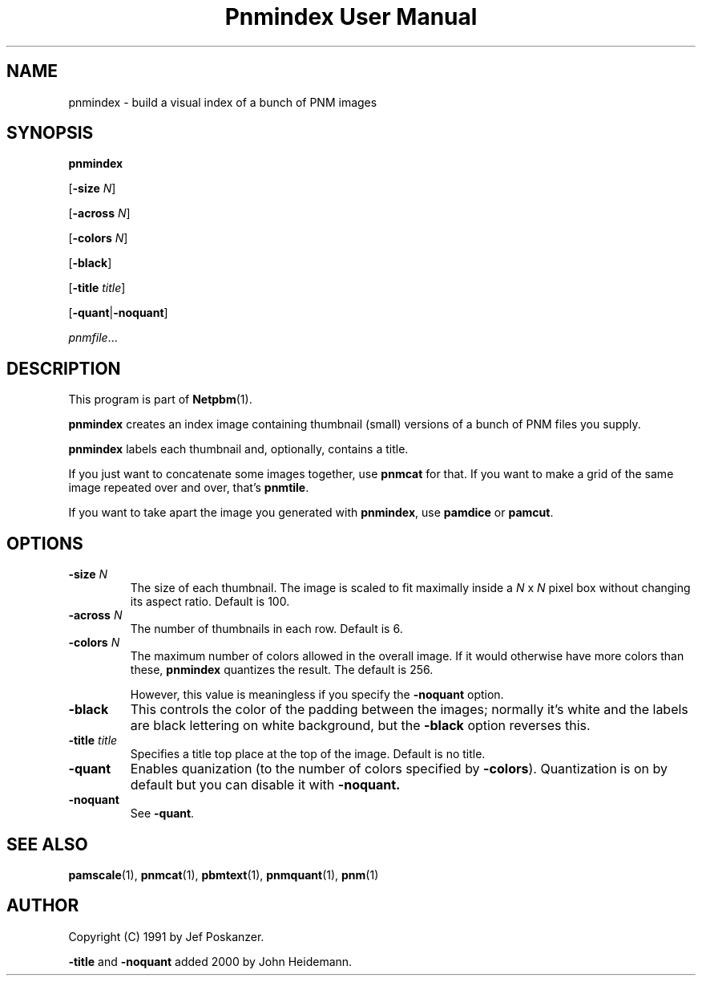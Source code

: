 ." This man page was generated by the Netpbm tool 'makeman' from HTML source.
." Do not hand-hack it!  If you have bug fixes or improvements, please find
." the corresponding HTML page on the Netpbm website, generate a patch
." against that, and send it to the Netpbm maintainer.
.TH "Pnmindex User Manual" 0 "9 January 1991" "netpbm documentation"

.UN lbAB
.SH NAME

pnmindex - build a visual index of a bunch of PNM images

.UN lbAC
.SH SYNOPSIS

\fBpnmindex\fP

[\fB-size\fP \fIN\fP]

[\fB-across\fP \fIN\fP]

[\fB-colors\fP \fIN\fP]

[\fB-black\fP]

[\fB-title\fP \fItitle\fP]

[\fB-quant\fP|\fB-noquant\fP]

\fIpnmfile\fP...

.UN lbAD
.SH DESCRIPTION
.PP
This program is part of
.BR Netpbm (1).

\fBpnmindex\fP creates an index image containing thumbnail (small)
versions of a bunch of PNM files you supply.
.PP
\fBpnmindex\fP labels each thumbnail and, optionally, contains a
title.
.PP
If you just want to concatenate some images together, use
\fBpnmcat\fP for that.  If you want to make a grid of the same image
repeated over and over, that's \fBpnmtile\fP.
.PP
If you want to take apart the image you generated with \fBpnmindex\fP,
use \fBpamdice\fP or \fBpamcut\fP.

.UN ixAAC
.PP
.UN lbAE
.SH OPTIONS


.TP
\fB-size\fP \fIN\fP
The size of each thumbnail.  The image is scaled to fit maximally
inside a \fIN\fP x \fIN\fP pixel box without changing its aspect
ratio.  Default is 100.

.TP
\fB-across\fP \fIN\fP
The number of thumbnails in each row.  Default is 6.

.TP
\fB-colors\fP \fIN\fP
The maximum number of colors allowed in the overall image.  If it
would otherwise have more colors than these, \fBpnmindex\fP quantizes
the result.  The default is 256.
.sp
However, this value is meaningless if you specify the
\fB-noquant\fP option.

.TP
\fB-black\fP
This controls the color of the padding between the images;
normally it's white and the labels are black lettering on white
background, but the \fB-black\fP option reverses this.

.TP
\fB-title \fP\fItitle\fP
Specifies a title top place at the top of the image.
Default is no title.

.TP
\fB-quant\fP
Enables quanization (to the number of colors specified by
\fB-colors\fP).  Quantization is on by default but you can disable
it with \fB-noquant.\fP

.TP
\fB-noquant\fP
See \fB-quant\fP.



.UN lbAF
.SH SEE ALSO
.BR pamscale (1),
.BR pnmcat (1),
.BR pbmtext (1),
.BR pnmquant (1),
.BR pnm (1)

.UN lbAG
.SH AUTHOR
.PP
Copyright (C) 1991 by Jef Poskanzer.
.PP
\fB-title\fP and \fB-noquant\fP added 2000 by John Heidemann.
